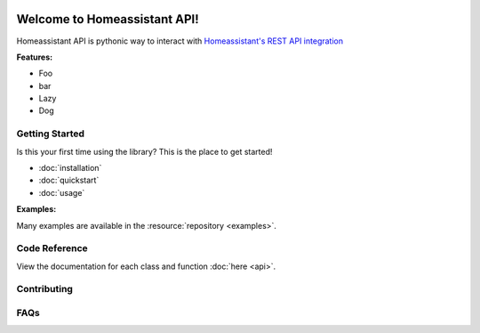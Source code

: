 .. Homeassistant API documentation master file, created by
   sphinx-quickstart on Wed Jul 14 00:58:24 2021.
   You can adapt this file completely to your liking, but it should at least
   contain the root `toctree` directive.

.. image:: ./images/homeassistant-logo.png

Welcome to Homeassistant API!
=============================

Homeassistant API is pythonic way to interact with `Homeassistant's REST API integration <https://developers.home-assistant.io/docs/api/rest>`_

**Features:**

- Foo
- bar
- Lazy
- Dog

Getting Started
----------------
Is this your first time using the library? This is the place to get started!

- :doc:`installation`
- :doc:`quickstart`
- :doc:`usage`

**Examples:**

Many examples are available in the :resource:`repository <examples>`.


Code Reference
---------------
View the documentation for each class and function :doc:`here <api>`.


Contributing
-------------

FAQs
------
